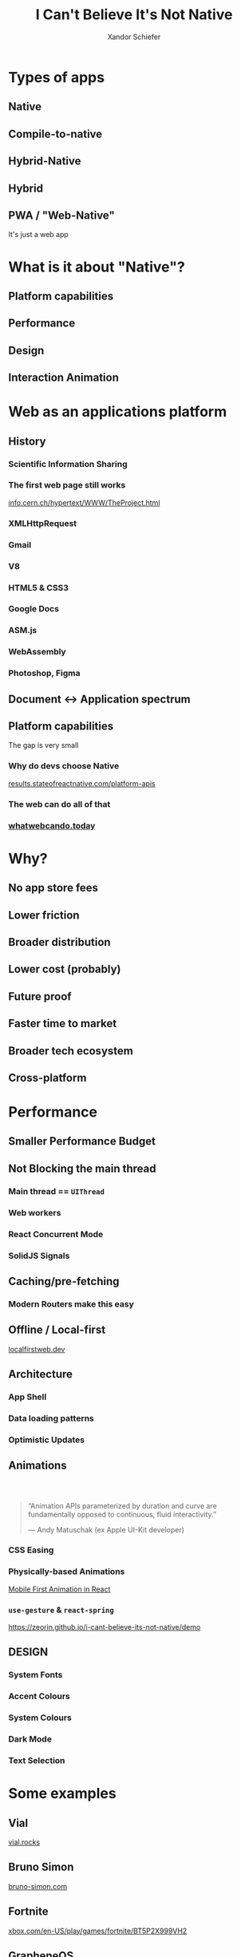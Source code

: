 #+Title: I Can't Believe It's Not Native
#+Author: Xandor Schiefer
#+Email: xandor@pixeltheory.dev

#+EXPORT_FILE_NAME: index.html
#+OPTIONS: toc:nil num:t
#+REVEAL_HLEVEL: 2
#+REVEAL_TITLE_SLIDE: <h1 class="title">%t</h1>
#+REVEAL_TITLE_SLIDE: <h2 class="subtitle">DevConf 2024</h2>
#+REVEAL_TITLE_SLIDE: <p class="author">%a</p>

* Types of apps
** Native
** Compile-to-native
** Hybrid-Native
** Hybrid
** PWA / "Web-Native"
It's just a web app
* What is it about "Native"?
** Platform capabilities
** Performance
** Design
** Interaction Animation
* Web as an applications platform
** History
*** Scientific Information Sharing
*** The first web page still works
#+ATTR_HTML: :width 640px
[[./images/_20240506_1002442024-05-06_10-02.png]]

[[https://info.cern.ch/hypertext/WWW/TheProject.html][info.cern.ch/hypertext/WWW/TheProject.html]]
*** XMLHttpRequest
*** Gmail
*** V8
*** HTML5 & CSS3
*** Google Docs
*** ASM.js
*** WebAssembly
*** Photoshop, Figma
** Document <-> Application spectrum
[[./images/th-2663061972.jpg]]
** Platform capabilities
The gap is very small
*** Why do devs choose Native
[[./images/_20240506_1031242024-05-06_10-29.png]]
[[https://results.stateofreactnative.com/platform-apis/][results.stateofreactnative.com/platform-apis]]
*** The web can do all of that
*** [[./images/2024-05-06_10-39.png]]
*** [[./images/2024-05-06_10-39_1.png]]
*** [[./images/2024-05-06_10-40.png]]
*** [[./images/2024-05-06_10-40_1.png]]
*** [[./images/2024-05-06_10-40_2.png]]
*** [[https://whatwebcando.today/][whatwebcando.today]]
* Why?
** No app store fees
** Lower friction
** Broader distribution
** Lower cost (probably)
** Future proof
** Faster time to market
** Broader tech ecosystem
** Cross-platform
* Performance
** Smaller Performance Budget
** Not Blocking the main thread
*** Main thread == ~UIThread~
*** Web workers
*** React Concurrent Mode
*** SolidJS Signals
** Caching/pre-fetching
*** Modern Routers make this easy
** Offline / Local-first
[[https://localfirstweb.dev][localfirstweb.dev]]
** Architecture
*** App Shell
*** Data loading patterns
*** Optimistic Updates
** Animations
***  
#+begin_quote
“Animation APIs parameterized by duration and curve are fundamentally opposed to continuous, fluid interactivity.”

— Andy Matuschak (ex Apple UI-Kit developer)
#+end_quote
*** CSS Easing
[[./images/2024-05-06_11-11.png]]
*** Physically-based Animations
[[./images/music-drawer-android.gif]]

[[https://github.com/aholachek/mobile-first-animation][Mobile First Animation in React]]
*** ~use-gesture~ & ~react-spring~
#+ATTR_HTML: :width 480px
[[./images/demo.png]]

https://zeorin.github.io/i-cant-believe-its-not-native/demo
** DESIGN
*** System Fonts
*** Accent Colours
*** System Colours
*** Dark Mode
*** Text Selection
* Some examples
** Vial
#+ATTR_HTML: :width 640px
[[./images/2024-05-06_11-20.png]]

[[https://vial.rocks/][vial.rocks]]
** Bruno Simon
#+REVEAL_HTML: <video controls width="720" data-src="images/bruno-simon.mp4"></video>

[[https://bruno-simon.com][bruno-simon.com]]
** Fortnite
#+ATTR_HTML: :width 640px
[[./images/2024-05-06_11-29.png]]

[[https://www.xbox.com/en-US/play/games/fortnite/BT5P2X999VH2][xbox.com/en-US/play/games/fortnite/BT5P2X999VH2]]
** GrapheneOS
#+ATTR_HTML: :width 640px
[[./images/2024-05-06_11-38.png]]

[[https://grapheneos.org/install/web#flashing-factory-images][grapheneos.org/install/web#flashing-factory-images]]
* When not Web
** Very performance critical
** Deep platform integration
** Skills gap
*** If devs don't know Web
*** If devs don't know Web /well enough/
* Questions
Please rate my talk
#+ATTR_HTML: :width 480px
[[./images/RateCapeTown.png]]
* Thank you
Please rate my talk
#+ATTR_HTML: :width 480px
[[./images/RateCapeTown.png]]

